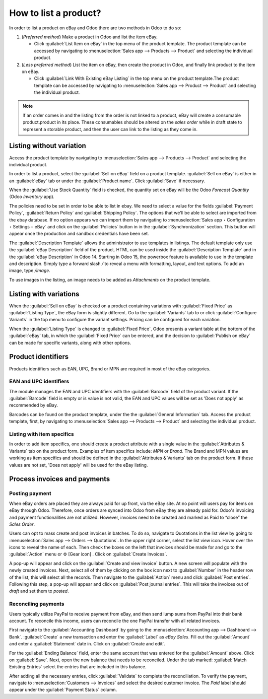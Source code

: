 ======================
How to list a product?
======================

.. _ebay-connector/listing:

In order to list a product on eBay and Odoo there are two methods in Odoo to do so:

#. (*Preferred method*) Make a product in Odoo and list the item eBay.

   - Click :guilabel:`List Item on eBay` in the top menu of the product template. The product
     template can be accessed by navigating to :menuselection:`Sales app --> Products --> Product`
     and selecting the individual product.
#. (*Less preferred method*) List the item on eBay, then create the product in Odoo, and finally
   link product to the item on eBay.

   - Click :guilabel:`Link With Existing eBay Listing` in the top menu on the product template.The
     product template can be accessed by navigating to :menuselection:`Sales app --> Product -->
     Product` and selecting the individual product.

.. note::
   If an order comes in and the listing from the order is not linked to a product, eBay will create
   a consumable product.product in its place. These consumables should be altered on the *sales
   order* while in draft state to represent a storable product, and then the user can link to the
   listing as they come in.

.. seealso::
   To learn more about the eBay connector visit these pages as well:

   - :doc:`setup`
   - :doc:`linking_listings`
   - :doc:`troubleshooting`

Listing without variation
=========================

Access the product template by navigating to :menuselection:`Sales app --> Products --> Product` and
selecting the individual product.

In order to list a product, select the :guilabel:`Sell on eBay` field on a product template.
:guilabel:`Sell on eBay` is either in an :guilabel:`eBay` tab or under the :guilabel:`Product
name`. Click :guilabel:`Save` if necessary.

.. image:: manage/manage-ebay-template.png
  :align: center
  :alt: The eBay template form listed in the product template in Odoo.

When the :guilabel:`Use Stock Quantity` field is checked, the quantity set on eBay will be the Odoo
*Forecast Quantity* (Odoo *Inventory* app).

The policies need to be set in order to be able to list in ebay. We need to select a value for the 
fields :guilabel:`Payment Policy`, :guilabel:`Return Policy` and :guilabel:`Shipping Policy`. The options
that we'll be able to select are imported from the ebay database. If no option appears we can import them
by navigating to :menuselection:`Sales app ‣ Configuration ‣ Settings ‣ eBay` and click on the 
:guilabel:`Policies` button in in the :guilabel:`Synchronization` section. This button will appear
once the production and sandbox credentials have been set.

The :guilabel:`Description Template` allows the administrator to use templates in listings. The
default template only use the :guilabel:`eBay Description` field of the product. HTML can be used
inside the :guilabel:`Description Template` and in the :guilabel:`eBay Description` in Odoo 14.
Starting in Odoo 15, the powerbox feature is available to use in the template and description.
Simply type a forward slash `/` to reveal a menu with formatting, layout, and text options. To add
an image, type `/image`.

To use images in the listing, an image needs to be added as *Attachments* on the product
template.

.. seealso::
   For more information on template configuration in Odoo visit:
   :doc:`../../../general/companies/email_template`.

Listing with variations
=======================

When the :guilabel:`Sell on eBay` is checked on a product containing variations with
:guilabel:`Fixed Price` as :guilabel:`Listing Type`, the eBay form is slightly different. Go to the
:guilabel:`Variants` tab to or click :guilabel:`Configure Variants` in the top menu to configure the
variant settings. Pricing can be configured for each variation.

When the :guilabel:`Listing Type` is changed to :guilabel:`Fixed Price`, Odoo presents a
variant table at the bottom of the :guilabel:`eBay` tab, in which the :guilabel:`Fixed Price` can be
entered, and the decision to :guilabel:`Publish on eBay` can be made for specific variants, along
with other options.

.. image:: manage/fixed-listing-price.png
   :align: center
   :alt: The fixed price listing type in the eBay tab on a product form in Odoo sales.

Product identifiers
===================

Products identifiers such as EAN, UPC, Brand or MPN are required in most of the eBay categories.

EAN and UPC identifiers
-----------------------

The module manages the EAN and UPC identifiers with the :guilabel:`Barcode` field of the product
variant. If the :guilabel:`Barcode` field is empty or is value is not valid, the EAN and UPC values
will be set as 'Does not apply' as recommended by eBay.

Barcodes can be found on the product template, under the the :guilabel:`General Information` tab.
Access the product template, first, by navigating to :menuselection:`Sales app --> Products -->
Product` and selecting the individual product.

Listing with item specifics
---------------------------

In order to add item specifics, one should create a product attribute with a single value in the
:guilabel:`Attributes & Variants` tab on the product form. Examples of item specifics include: `MPN`
or `Brand`. The Brand and MPN values are working as item specifics and should be defined in the
:guilabel:`Attributes & Variants` tab on the product form. If these values are not set, 'Does not
apply' will be used for the eBay listing.

Process invoices and payments
=============================

Posting payment
---------------

When eBay orders are placed they are always paid for up front, via the eBay site. At no point will
users pay for items on eBay through Odoo. Therefore, once orders are synced into Odoo from eBay they
are already paid for. Odoo's invoicing and payment functionalities are not utilized. However,
invoices need to be created and marked as Paid to “close” the *Sales Order*.

Users can opt to mass create and post invoices in batches. To do so, navigate to Quotations in the
list view by going to :menuselection:`Sales app --> Orders --> Quotations`. In the upper right
corner, select the list view icon. Hover over the icons to reveal the name of each. Then check the
boxes on the left that invoices should be made for and go to the :guilabel:`Action` menu or ⚙️ [Gear
icon] . Click on :guilabel:`Create Invoices`.

A pop-up will appear and click on the :guilabel:`Create and view invoice` button. A new screen will
populate with the newly created invoices. Next, select all of them by clicking on the box icon next
to :guilabel:`Number` in the header row of the list, this will select all the records. Then navigate
to the :guilabel:`Action` menu and click :guilabel:`Post entries`. Following this step, a pop-up
will appear and click on :guilabel:`Post journal entries`. This will take the invoices out of
*draft* and set them to *posted*.

Reconciling payments
--------------------

Users typically utilize PayPal to receive payment from eBay, and then send lump sums from PayPal
into their bank account. To reconcile this income, users can reconcile the one PayPal transfer with
all related invoices.

First navigate to the :guilabel:`Accounting Dashboard` by going to the :menuselection:`Accounting
app --> Dashboard --> Bank`. :guilabel:`Create` a new transaction and enter the :guilabel:`Label`
as `eBay Sales`. Fill out the :guilabel:`Amount` and enter a :guilabel:`Statement` date in. Click on
:guilabel:`Create and edit`.

For the :guilabel:`Ending Balance` field, enter the same account that was entered for the
:guilabel:`Amount` above. Click on :guilabel:`Save`. Next, open the new balance that needs to be
reconciled. Under the tab marked: :guilabel:`Match Existing Entries` select the entries that are
included in this balance.

After adding all the necessary entries, click :guilabel:`Validate` to complete the reconciliation.
To verify the payment, navigate to :menuselection:`Customers --> Invoices` and select the desired
customer invoice. The *Paid* label should appear under the :guilabel:`Payment Status` column.

.. seealso::
   - :doc:`/applications/sales/sales/ebay_connector/troubleshooting`
   - :doc:`/applications/sales/sales/ebay_connector/linking_listings`
   - :doc:`/applications/sales/sales/ebay_connector/setup`
